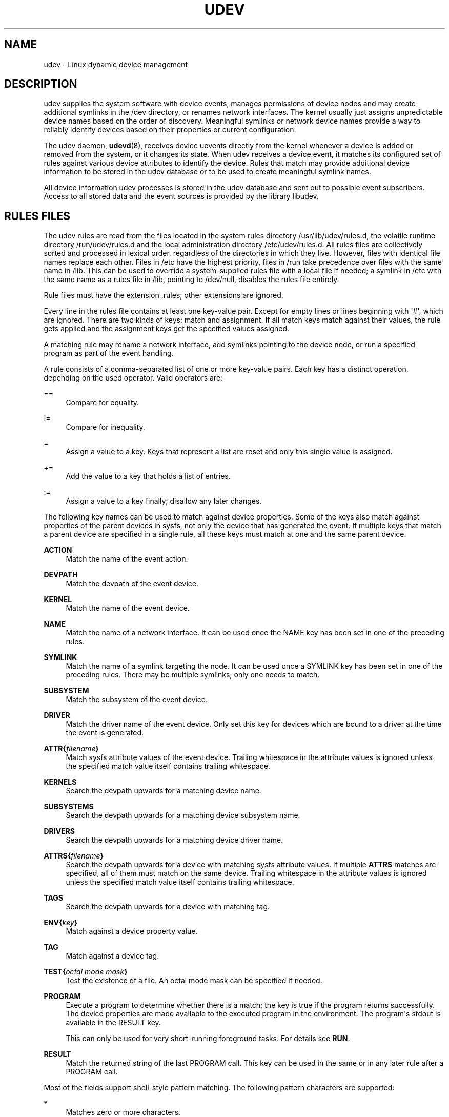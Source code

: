 '\" t
.TH "UDEV" "7" "" "systemd 202" "udev"
.\" -----------------------------------------------------------------
.\" * Define some portability stuff
.\" -----------------------------------------------------------------
.\" ~~~~~~~~~~~~~~~~~~~~~~~~~~~~~~~~~~~~~~~~~~~~~~~~~~~~~~~~~~~~~~~~~
.\" http://bugs.debian.org/507673
.\" http://lists.gnu.org/archive/html/groff/2009-02/msg00013.html
.\" ~~~~~~~~~~~~~~~~~~~~~~~~~~~~~~~~~~~~~~~~~~~~~~~~~~~~~~~~~~~~~~~~~
.ie \n(.g .ds Aq \(aq
.el       .ds Aq '
.\" -----------------------------------------------------------------
.\" * set default formatting
.\" -----------------------------------------------------------------
.\" disable hyphenation
.nh
.\" disable justification (adjust text to left margin only)
.ad l
.\" -----------------------------------------------------------------
.\" * MAIN CONTENT STARTS HERE *
.\" -----------------------------------------------------------------
.SH "NAME"
udev \- Linux dynamic device management
.SH "DESCRIPTION"
.PP
udev supplies the system software with device events, manages permissions of device nodes and may create additional symlinks in the
/dev
directory, or renames network interfaces\&. The kernel usually just assigns unpredictable device names based on the order of discovery\&. Meaningful symlinks or network device names provide a way to reliably identify devices based on their properties or current configuration\&.
.PP
The udev daemon,
\fBudevd\fR(8), receives device uevents directly from the kernel whenever a device is added or removed from the system, or it changes its state\&. When udev receives a device event, it matches its configured set of rules against various device attributes to identify the device\&. Rules that match may provide additional device information to be stored in the udev database or to be used to create meaningful symlink names\&.
.PP
All device information udev processes is stored in the udev database and sent out to possible event subscribers\&. Access to all stored data and the event sources is provided by the library libudev\&.
.SH "RULES FILES"
.PP
The udev rules are read from the files located in the system rules directory
/usr/lib/udev/rules\&.d, the volatile runtime directory
/run/udev/rules\&.d
and the local administration directory
/etc/udev/rules\&.d\&. All rules files are collectively sorted and processed in lexical order, regardless of the directories in which they live\&. However, files with identical file names replace each other\&. Files in
/etc
have the highest priority, files in
/run
take precedence over files with the same name in
/lib\&. This can be used to override a system\-supplied rules file with a local file if needed; a symlink in
/etc
with the same name as a rules file in
/lib, pointing to
/dev/null, disables the rules file entirely\&.
.PP
Rule files must have the extension
\&.rules; other extensions are ignored\&.
.PP
Every line in the rules file contains at least one key\-value pair\&. Except for empty lines or lines beginning with \*(Aq#\*(Aq, which are ignored\&. There are two kinds of keys: match and assignment\&. If all match keys match against their values, the rule gets applied and the assignment keys get the specified values assigned\&.
.PP
A matching rule may rename a network interface, add symlinks pointing to the device node, or run a specified program as part of the event handling\&.
.PP
A rule consists of a comma\-separated list of one or more key\-value pairs\&. Each key has a distinct operation, depending on the used operator\&. Valid operators are:
.PP
==
.RS 4
Compare for equality\&.
.RE
.PP
!=
.RS 4
Compare for inequality\&.
.RE
.PP
=
.RS 4
Assign a value to a key\&. Keys that represent a list are reset and only this single value is assigned\&.
.RE
.PP
+=
.RS 4
Add the value to a key that holds a list of entries\&.
.RE
.PP
:=
.RS 4
Assign a value to a key finally; disallow any later changes\&.
.RE
.PP
The following key names can be used to match against device properties\&. Some of the keys also match against properties of the parent devices in sysfs, not only the device that has generated the event\&. If multiple keys that match a parent device are specified in a single rule, all these keys must match at one and the same parent device\&.
.PP
\fBACTION\fR
.RS 4
Match the name of the event action\&.
.RE
.PP
\fBDEVPATH\fR
.RS 4
Match the devpath of the event device\&.
.RE
.PP
\fBKERNEL\fR
.RS 4
Match the name of the event device\&.
.RE
.PP
\fBNAME\fR
.RS 4
Match the name of a network interface\&. It can be used once the NAME key has been set in one of the preceding rules\&.
.RE
.PP
\fBSYMLINK\fR
.RS 4
Match the name of a symlink targeting the node\&. It can be used once a SYMLINK key has been set in one of the preceding rules\&. There may be multiple symlinks; only one needs to match\&.
.RE
.PP
\fBSUBSYSTEM\fR
.RS 4
Match the subsystem of the event device\&.
.RE
.PP
\fBDRIVER\fR
.RS 4
Match the driver name of the event device\&. Only set this key for devices which are bound to a driver at the time the event is generated\&.
.RE
.PP
\fBATTR{\fR\fB\fIfilename\fR\fR\fB}\fR
.RS 4
Match sysfs attribute values of the event device\&. Trailing whitespace in the attribute values is ignored unless the specified match value itself contains trailing whitespace\&.
.RE
.PP
\fBKERNELS\fR
.RS 4
Search the devpath upwards for a matching device name\&.
.RE
.PP
\fBSUBSYSTEMS\fR
.RS 4
Search the devpath upwards for a matching device subsystem name\&.
.RE
.PP
\fBDRIVERS\fR
.RS 4
Search the devpath upwards for a matching device driver name\&.
.RE
.PP
\fBATTRS{\fR\fB\fIfilename\fR\fR\fB}\fR
.RS 4
Search the devpath upwards for a device with matching sysfs attribute values\&. If multiple
\fBATTRS\fR
matches are specified, all of them must match on the same device\&. Trailing whitespace in the attribute values is ignored unless the specified match value itself contains trailing whitespace\&.
.RE
.PP
\fBTAGS\fR
.RS 4
Search the devpath upwards for a device with matching tag\&.
.RE
.PP
\fBENV{\fR\fB\fIkey\fR\fR\fB}\fR
.RS 4
Match against a device property value\&.
.RE
.PP
\fBTAG\fR
.RS 4
Match against a device tag\&.
.RE
.PP
\fBTEST{\fR\fB\fIoctal mode mask\fR\fR\fB}\fR
.RS 4
Test the existence of a file\&. An octal mode mask can be specified if needed\&.
.RE
.PP
\fBPROGRAM\fR
.RS 4
Execute a program to determine whether there is a match; the key is true if the program returns successfully\&. The device properties are made available to the executed program in the environment\&. The program\*(Aqs stdout is available in the RESULT key\&.
.sp
This can only be used for very short\-running foreground tasks\&. For details see
\fBRUN\fR\&.
.RE
.PP
\fBRESULT\fR
.RS 4
Match the returned string of the last PROGRAM call\&. This key can be used in the same or in any later rule after a PROGRAM call\&.
.RE
.PP
Most of the fields support shell\-style pattern matching\&. The following pattern characters are supported:
.PP
*
.RS 4
Matches zero or more characters\&.
.RE
.PP
?
.RS 4
Matches any single character\&.
.RE
.PP
[]
.RS 4
Matches any single character specified within the brackets\&. For example, the pattern string \*(Aqtty[SR]\*(Aq would match either \*(AqttyS\*(Aq or \*(AqttyR\*(Aq\&. Ranges are also supported via the \*(Aq\-\*(Aq character\&. For example, to match on the range of all digits, the pattern [0\-9] could be used\&. If the first character following the \*(Aq[\*(Aq is a \*(Aq!\*(Aq, any characters not enclosed are matched\&.
.RE
.PP
The following keys can get values assigned:
.PP
\fBNAME\fR
.RS 4
The name to use for a network interface\&. The name of a device node cannot be changed by udev, only additional symlinks can be created\&.
.RE
.PP
\fBSYMLINK\fR
.RS 4
The name of a symlink targeting the node\&. Every matching rule adds this value to the list of symlinks to be created\&.
.sp
The set of characters to name a symlink is limited\&. Allowed characters are [0\-9A\-Za\-z#+\-\&.:=@_/], valid utf8 character sequences, and "\ex00" hex encoding\&. All other characters are replaced by a \*(Aq_\*(Aq character\&.
.sp
Multiple symlinks may be specified by separating the names by the space character\&. In case multiple devices claim the same name, the link always points to the device with the highest link_priority\&. If the current device goes away, the links are re\-evaluated and the device with the next highest link_priority becomes the owner of the link\&. If no link_priority is specified, the order of the devices (and which one of them owns the link) is undefined\&.
.sp
Symlink names must never conflict with the kernel\*(Aqs default device node names, as that would result in unpredictable behavior\&.
.RE
.PP
\fBOWNER\fR, \fBGROUP\fR, \fBMODE\fR
.RS 4
The permissions for the device node\&. Every specified value overrides the compiled\-in default value\&.
.RE
.PP
\fBATTR{\fR\fB\fIkey\fR\fR\fB}\fR
.RS 4
The value that should be written to a sysfs attribute of the event device\&.
.RE
.PP
\fBENV{\fR\fB\fIkey\fR\fR\fB}\fR
.RS 4
Set a device property value\&. Property names with a leading \*(Aq\&.\*(Aq are neither stored in the database nor exported to events or external tools (run by, say, the PROGRAM match key)\&.
.RE
.PP
\fBTAG\fR
.RS 4
Attach a tag to a device\&. This is used to filter events for users of libudev\*(Aqs monitor functionality, or to enumerate a group of tagged devices\&. The implementation can only work efficiently if only a few tags are attached to a device\&. It is only meant to be used in contexts with specific device filter requirements, and not as a general\-purpose flag\&. Excessive use might result in inefficient event handling\&.
.RE
.PP
\fBRUN{\fR\fB\fItype\fR\fR\fB}\fR
.RS 4
Add a program to the list of programs to be executed after processing all the rules for a specific event, depending on
type:
.PP
program
.RS 4
Execute an external program specified as the assigned value\&. If no absolute path is given, the program is expected to live in /usr/lib/udev, otherwise the absolute path must be specified\&.
.sp
This is the default if no
\fItype\fR
is specified\&.
.RE
.PP
builtin
.RS 4
As
\fBprogram\fR, but use one of the built\-in programs rather than an external one\&.
.RE
.sp
The program name and following arguments are separated by spaces\&. Single quotes can be used to specify arguments with spaces\&.
.sp
This can only be used for very short\-running foreground tasks\&. Running an event process for a long period of time may block all further events for this or a dependent device\&.
.sp
Starting daemons or other long running processes is not appropriate for udev; the forked processes, detached or not, will be unconditionally killed after the event handling has finished\&.
.RE
.PP
\fBLABEL\fR
.RS 4
A named label to which a GOTO may jump\&.
.RE
.PP
\fBGOTO\fR
.RS 4
Jumps to the next LABEL with a matching name\&.
.RE
.PP
\fBIMPORT{\fR\fB\fItype\fR\fR\fB}\fR
.RS 4
Import a set of variables as device properties, depending on
type:
.PP
program
.RS 4
Execute an external program specified as the assigned value and import its output, which must be in environment key format\&. Path specification, command/argument separation, and quoting work like in
\fBRUN\fR\&.
.RE
.PP
builtin
.RS 4
As
\fBprogram\fR, but use one of the built\-in programs rather than an external one\&.
.RE
.PP
file
.RS 4
Import a text file specified as the assigned value, the content of which must be in environment key format\&.
.RE
.PP
db
.RS 4
Import a single property specified as the assigned value from the current device database\&. This works only if the database is already populated by an earlier event\&.
.RE
.PP
cmdline
.RS 4
Import a single property from the kernel command line\&. For simple flags the value of the property is set to \*(Aq1\*(Aq\&.
.RE
.PP
parent
.RS 4
Import the stored keys from the parent device by reading the database entry of the parent device\&. The value assigned to
\fBIMPORT{parent}\fR
is used as a filter of key names to import (with the same shell\-style pattern matching used for comparisons)\&.
.RE
.sp
This can only be used for very short\-running foreground tasks\&. For details see
\fBRUN\fR\&.
.RE
.PP
\fBWAIT_FOR\fR
.RS 4
Wait for a file to become available or until a timeout of 10 seconds expires\&. The path is relative to the sysfs device; if no path is specified, this waits for an attribute to appear\&.
.RE
.PP
\fBOPTIONS\fR
.RS 4
Rule and device options:
.PP
\fBlink_priority=\fR\fB\fIvalue\fR\fR
.RS 4
Specify the priority of the created symlinks\&. Devices with higher priorities overwrite existing symlinks of other devices\&. The default is 0\&.
.RE
.PP
\fBevent_timeout=\fR
.RS 4
Number of seconds an event waits for operations to finish before giving up and terminating itself\&.
.RE
.PP
\fBstring_escape=\fR\fB\fInone|replace\fR\fR
.RS 4
Usually control and other possibly unsafe characters are replaced in strings used for device naming\&. The mode of replacement can be specified with this option\&.
.RE
.PP
\fBstatic_node=\fR
.RS 4
Apply the permissions specified in this rule to the static device node with the specified name\&. Static device node creation can be requested by kernel modules\&. These nodes might not have a corresponding kernel device at the time udevd is started; they can trigger automatic kernel module loading\&.
.RE
.PP
\fBwatch\fR
.RS 4
Watch the device node with inotify; when the node is closed after being opened for writing, a change uevent is synthesized\&.
.RE
.PP
\fBnowatch\fR
.RS 4
Disable the watching of a device node with inotify\&.
.RE
.RE
.PP
The
\fBNAME\fR,
\fBSYMLINK\fR,
\fBPROGRAM\fR,
\fBOWNER\fR,
\fBGROUP\fR,
\fBMODE\fR
and
\fBRUN\fR
fields support simple string substitutions\&. The
\fBRUN\fR
substitutions are performed after all rules have been processed, right before the program is executed, allowing for the use of device properties set by earlier matching rules\&. For all other fields, substitutions are performed while the individual rule is being processed\&. The available substitutions are:
.PP
\fB$kernel\fR, \fB%k\fR
.RS 4
The kernel name for this device\&.
.RE
.PP
\fB$number\fR, \fB%n\fR
.RS 4
The kernel number for this device\&. For example, \*(Aqsda3\*(Aq has kernel number of \*(Aq3\*(Aq
.RE
.PP
\fB$devpath\fR, \fB%p\fR
.RS 4
The devpath of the device\&.
.RE
.PP
\fB$id\fR, \fB%b\fR
.RS 4
The name of the device matched while searching the devpath upwards for
\fBSUBSYSTEMS\fR,
\fBKERNELS\fR,
\fBDRIVERS\fR
and
\fBATTRS\fR\&.
.RE
.PP
\fB$driver\fR
.RS 4
The driver name of the device matched while searching the devpath upwards for
\fBSUBSYSTEMS\fR,
\fBKERNELS\fR,
\fBDRIVERS\fR
and
\fBATTRS\fR\&.
.RE
.PP
\fB$attr{\fR\fB\fIfile\fR\fR\fB}\fR, \fB%s{\fR\fB\fIfile\fR\fR\fB}\fR
.RS 4
The value of a sysfs attribute found at the device where all keys of the rule have matched\&. If the matching device does not have such an attribute, and a previous KERNELS, SUBSYSTEMS, DRIVERS, or ATTRS test selected a parent device, then the attribute from that parent device is used\&.
.sp
If the attribute is a symlink, the last element of the symlink target is returned as the value\&.
.RE
.PP
\fB$env{\fR\fB\fIkey\fR\fR\fB}\fR, \fB%E{\fR\fB\fIkey\fR\fR\fB}\fR
.RS 4
A device property value\&.
.RE
.PP
\fB$major\fR, \fB%M\fR
.RS 4
The kernel major number for the device\&.
.RE
.PP
\fB$minor\fR, \fB%m\fR
.RS 4
The kernel minor number for the device\&.
.RE
.PP
\fB$result\fR, \fB%c\fR
.RS 4
The string returned by the external program requested with PROGRAM\&. A single part of the string, separated by a space character, may be selected by specifying the part number as an attribute:
\fB%c{N}\fR\&. If the number is followed by the \*(Aq+\*(Aq character, this part plus all remaining parts of the result string are substituted:
\fB%c{N+}\fR
.RE
.PP
\fB$parent\fR, \fB%P\fR
.RS 4
The node name of the parent device\&.
.RE
.PP
\fB$name\fR
.RS 4
The current name of the device\&. If not changed by a rule, it is the name of the kernel device\&.
.RE
.PP
\fB$links\fR
.RS 4
A space\-separated list of the current symlinks\&. The value is only set during a remove event or if an earlier rule assigned a value\&.
.RE
.PP
\fB$root\fR, \fB%r\fR
.RS 4
The udev_root value\&.
.RE
.PP
\fB$sys\fR, \fB%S\fR
.RS 4
The sysfs mount point\&.
.RE
.PP
\fB$devnode\fR, \fB%N\fR
.RS 4
The name of the device node\&.
.RE
.PP
%%
.RS 4
The \*(Aq%\*(Aq character itself\&.
.RE
.PP
$$
.RS 4
The \*(Aq$\*(Aq character itself\&.
.RE
.SH "SEE ALSO"
.PP
\fBudevd\fR(8),
\fBudevadm\fR(8)
